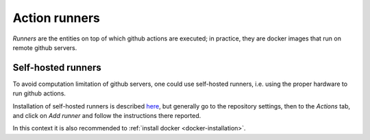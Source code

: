 Action runners
==============

*Runners* are the entities on top of which github actions are executed; in practice,
they are docker images that run on remote github servers.


Self-hosted runners
-------------------

To avoid computation limitation of github servers, one could use self-hosted runners,
i.e. using the proper hardware to run github actions.

Installation of self-hosted runners is described `here <https://docs.github.com/en/actions/hosting-your-own-runners/adding-self-hosted-runners>`_,
but generally go to the repository settings, then to the *Actions* tab, and click on *Add runner*
and follow the instructions there reported.

In this context it is also recommended to :ref:`install docker <docker-installation>`.
